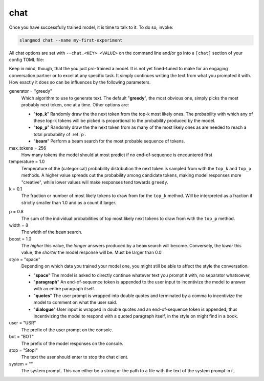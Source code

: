 chat
====
Once you have successfully trained model, it is time to talk to it. To do so,
invoke:

.. code-block:: bash

   slangmod chat --name my-first-experiment

All chat options are set with ``--chat.<KEY> <VALUE>`` on the command line
and/or go into a ``[chat]`` section of your config TOML file:

.. code-block:: toml
   :caption: slangmod.toml

   work_dir = "/absolute/path/to/your/working/directory"
   log_level = 10
   progress = true

   [files]
   raw = "/absolute/path/to/data/files"
   suffix = "pqt"
   column = "document"
   min_doc_len = 32
   cleaners = ["quotes", "encoding"]
   encoding = "cp1252"
   tokenizer = "tokenizer.json"
   checkpoint = "check.pt"
   weights = "state.pt"
   model = "final.pt"

   [tokens]
   algo = "bpe"
   vocab = 30000
   eos_string = "\n\n"
   eos_regex = "\n{2,}"

   [data]
   ...

   [model]
   ...

   [model.feedforward]
   ...

   [train]
   ...

   [chat]
   ...

Keep in mind, though, that the you just *pre*-trained a model. It is not yet
fined-tuned to make for an engaging conversation partner or to excel at any
specific task. It simply continues writing the text from what you prompted it
with. How exactly it does so can be influences by the following parameters.

generator = "greedy"
   Which algorithm to use to generate text. The default "**greedy**", the most
   obvious one, simply picks the most probably next token, one at a time.
   Other options are:

   * "**top_k**" Randomly draw the the next token from the top-k most likely
     ones. The probability with which any of these top-k tokens will be picked
     is proportional to the probability produced by the model.
   * "**top_p**" Randomly draw the the next token from as many of the most
     likely ones as are needed to reach a total probability of :ref:`p`.
   * "**beam**" Perform a beam search for the most probable sequence of tokens.

max_tokens = 256
   How many tokens the model should at most predict if no end-of-sequence
   is encountered first

temperature = 1.0
   Temperature of the (categorical) probability distribution the next token is
   sampled from with the ``top_k`` and ``top_p`` methods. A higher value
   spreads out the probability among candidate tokens, making model responses
   more "creative", while lower values will make responses tend towards ``greedy``.

k = 0.1
   The fraction or number of most likely tokens to draw from for the ``top_k``
   method. Will be interpreted as a fraction if strictly smaller than 1.0 and
   as a count if larger.

.. _p:

p = 0.8
   The sum of the individual probabilities of top most likely next tokens to
   draw from with the ``top_p`` method.

width = 8
   The width of the ``beam`` search.

boost = 1.0
   The *higher* this value, the *longer* answers produced by a ``beam`` search
   will become. Conversely, the *lower* this value, the *shorter* the model
   response will be. Must be larger than 0.0

style = "space"
   Depending on which data you trained your model one, you might still be able
   to affect the style the conversation.

   * "**space**" The model is asked to directly continue whatever text you
     prompt it with, no separator whatsoever,
   * "**paragraph**" An end-of-sequence token is appended to the user input
     to incentivize the model to answer with an entire paragraph itself.
   * "**quotes**" The user prompt is wrapped into double quotes and terminated
     by a comma to incentivize the model to comment on what the user said.
   * "**dialogue**" User input is wrapped in double quotes and an end-of-sequence
     token is appended, thus incentivizing the model to respond with a quoted
     paragraph itself, in the style on might find in a book.

user = "USR"
   The prefix of the user prompt on the console.

bot = "BOT"
   The prefix of the model responses on the console.

stop = "Stop!"
   The text the user should enter to stop the chat client.

system = ""
   The system prompt. This can either be a string or the path to a file with
   the text of the system prompt in it.
